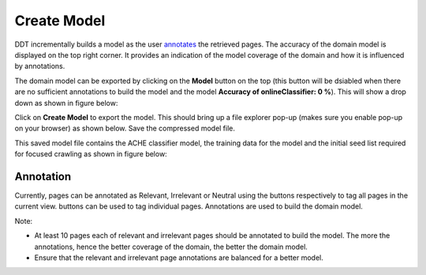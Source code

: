 Create Model
------------

DDT incrementally builds a model as the user `annotates <http://domain-discovery-tool.readthedocs.io/en/latest/use.html#annotation>`_ the retrieved pages. The accuracy of the domain model is displayed on the top right corner. It provides an indication of the model coverage of the domain and how it is influenced by annotations.

The domain model can be exported by clicking on the **Model** button on the top (this button will be dsiabled when there are no sufficient annotations to build the model and the model **Accuracy of onlineClassifier: 0 %**). This will show a drop down as shown in figure below:

.. image:: figures/model_dropdown.png
   :width: 800px
   :align: center
   :height: 400px
   :alt: alternate text

Click on **Create Model** to export the model. This should bring up a file explorer pop-up (makes sure you enable pop-up on your browser) as shown below. Save the compressed model file.

.. image:: figures/model_download.png
   :width: 800px
   :align: center
   :height: 400px
   :alt: alternate text

This saved model file contains the ACHE classifier model, the training data for the model and the initial seed list required for focused crawling as shown in figure below:

.. image:: figures/saved_model.png
   :width: 800px
   :align: center
   :height: 400px
   :alt: alternate text


Annotation
**********	 

Currently, pages can be annotated as Relevant, Irrelevant or Neutral using the |tag_all| buttons respectively to tag all pages in the current view. |tag_one| buttons can be used to tag individual pages. Annotations are used to build the domain model. 

.. |tag_all| image:: figures/tag_all.png

.. |tag_one| image:: figures/tag_one.png

Note:

* At least 10 pages each of relevant and irrelevant pages should be annotated to build the model. The more the annotations, hence the better coverage of the domain, the better the domain model.
* Ensure that the relevant and irrelevant page annotations are balanced for a better model.  


